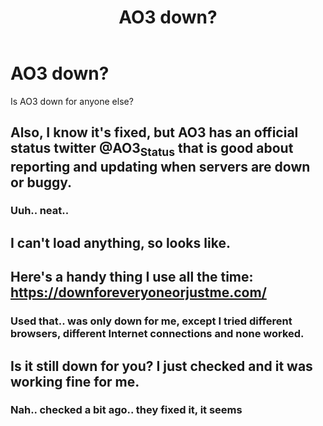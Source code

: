 #+TITLE: AO3 down?

* AO3 down?
:PROPERTIES:
:Author: Wirenfeldt
:Score: 2
:DateUnix: 1528697649.0
:DateShort: 2018-Jun-11
:FlairText: Misc
:END:
Is AO3 down for anyone else?


** Also, I know it's fixed, but AO3 has an official status twitter @AO3_Status that is good about reporting and updating when servers are down or buggy.
:PROPERTIES:
:Author: ArayaMa
:Score: 5
:DateUnix: 1528716521.0
:DateShort: 2018-Jun-11
:END:

*** Uuh.. neat..
:PROPERTIES:
:Author: Wirenfeldt
:Score: -1
:DateUnix: 1528744379.0
:DateShort: 2018-Jun-11
:END:


** I can't load anything, so looks like.
:PROPERTIES:
:Author: jenorama_CA
:Score: 3
:DateUnix: 1528697904.0
:DateShort: 2018-Jun-11
:END:


** Here's a handy thing I use all the time: [[https://downforeveryoneorjustme.com/]]
:PROPERTIES:
:Author: name_is_arbitrary
:Score: 2
:DateUnix: 1528705522.0
:DateShort: 2018-Jun-11
:END:

*** Used that.. was only down for me, except I tried different browsers, different Internet connections and none worked.
:PROPERTIES:
:Author: Wirenfeldt
:Score: 1
:DateUnix: 1528709713.0
:DateShort: 2018-Jun-11
:END:


** Is it still down for you? I just checked and it was working fine for me.
:PROPERTIES:
:Author: elizabnthe
:Score: 1
:DateUnix: 1528710266.0
:DateShort: 2018-Jun-11
:END:

*** Nah.. checked a bit ago.. they fixed it, it seems
:PROPERTIES:
:Author: Wirenfeldt
:Score: 1
:DateUnix: 1528711383.0
:DateShort: 2018-Jun-11
:END:
